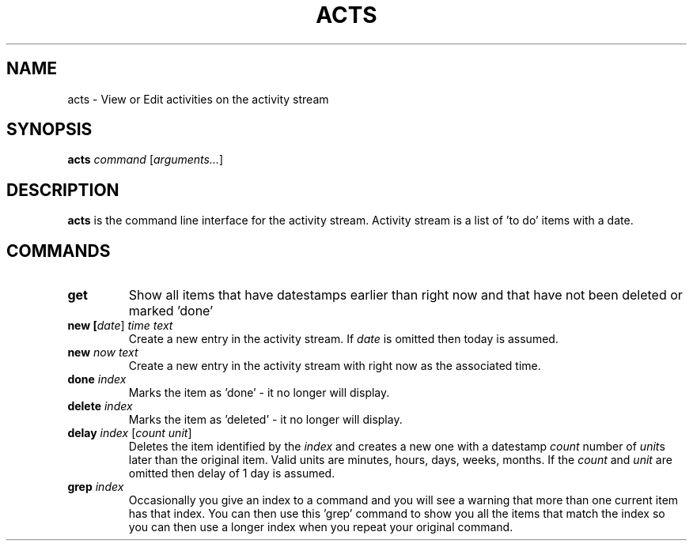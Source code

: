 .TH ACTS 1
.SH NAME
acts \- View or Edit activities on the activity stream
.SH SYNOPSIS
.B acts \fIcommand\fR [\fIarguments...\fR]
.SH DESCRIPTION
.B acts
is the command line interface for the activity stream.
Activity stream is a list of 'to do' items with a date. 

.SH COMMANDS
.TP
.BR get " "
Show all items that have datestamps earlier than right now and that have
not been deleted or marked 'done'
.TP
.BR new " " [\fIdate\fR] " " \fItime\fR " " \fItext\fR
Create a new entry in the activity stream. If \fIdate\fR is omitted then today
is assumed.
.TP
.BR new " " \fInow\fR " " \fItext\fR
Create a new entry in the activity stream with right now as the associated time.
.TP
.BR done " " \fIindex\fR 
Marks the item as 'done' \- it no longer will display.
.TP
.BR delete " " \fIindex\fR 
Marks the item as 'deleted' \- it no longer will display.
.TP
.BR delay " " \fIindex\fR " [" \fIcount\fR " " \fIunit\fR "]"
Deletes the item identified by the \fIindex\fR and creates a new one with a
datestamp \fIcount\fR number of \fIunit\fRs later than the original item.
Valid units are minutes, hours, days, weeks, months.
If the \fIcount\fR and \fIunit\fR are omitted then delay of 1 day is assumed.
.TP
.BR grep " " \fIindex\fR
Occasionally you give an index to a command and you will see a warning that more
than one current item has that index. You can then use this 'grep' command to
show you all the items that match the index so you can then use a longer index
when you repeat your original command.

